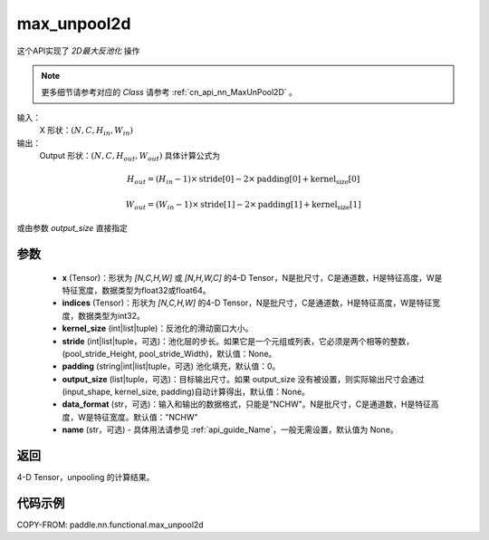 .. _cn_api_nn_functional_max_unpool2d:


max_unpool2d
-------------------------------

.. py:function:: paddle.nn.functional.max_unpool2d(x, indices, kernel_size, stride=None,padding=0,data_format="NCHW",output_size=None,name=None)

这个API实现了 `2D最大反池化` 操作

.. note::
   更多细节请参考对应的 `Class` 请参考 :ref:`cn_api_nn_MaxUnPool2D` 。


输入：
    X 形状：:math:`(N, C, H_{in}, W_{in})`
输出：
    Output 形状：:math:`(N, C, H_{out}, W_{out})` 具体计算公式为

.. math::
  H_{out} = (H_{in} - 1) \times \text{stride[0]} - 2 \times \text{padding[0]} + \text{kernel_size[0]}

.. math::
  W_{out} = (W_{in} - 1) \times \text{stride[1]} - 2 \times \text{padding[1]} + \text{kernel_size[1]}

或由参数 `output_size` 直接指定


参数
:::::::::
    - **x** (Tensor)：形状为 `[N,C,H,W]` 或 `[N,H,W,C]` 的4-D Tensor，N是批尺寸，C是通道数，H是特征高度，W是特征宽度，数据类型为float32或float64。
    - **indices** (Tensor)：形状为 `[N,C,H,W]` 的4-D Tensor，N是批尺寸，C是通道数，H是特征高度，W是特征宽度，数据类型为int32。
    - **kernel_size** (int|list|tuple)：反池化的滑动窗口大小。
    - **stride** (int|list|tuple，可选)：池化层的步长。如果它是一个元组或列表，它必须是两个相等的整数，(pool_stride_Height, pool_stride_Width)，默认值：None。
    - **padding** (string|int|list|tuple，可选) 池化填充，默认值：0。
    - **output_size** (list|tuple，可选)：目标输出尺寸。如果 output_size 没有被设置，则实际输出尺寸会通过(input_shape, kernel_size, padding)自动计算得出，默认值：None。
    - **data_format** (str，可选)：输入和输出的数据格式，只能是"NCHW"。N是批尺寸，C是通道数，H是特征高度，W是特征宽度。默认值："NCHW"
    - **name** (str，可选) - 具体用法请参见 :ref:`api_guide_Name`，一般无需设置，默认值为 None。



返回
:::::::::

4-D Tensor，unpooling 的计算结果。


代码示例
:::::::::

COPY-FROM: paddle.nn.functional.max_unpool2d